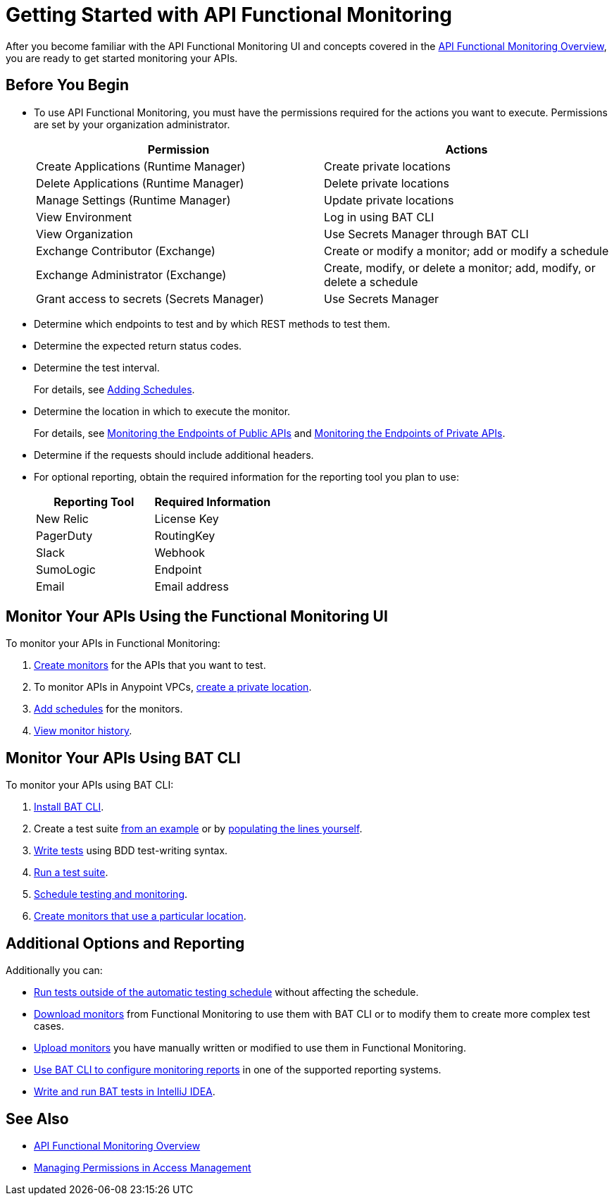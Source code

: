 = Getting Started with API Functional Monitoring

After you become familiar with the API Functional Monitoring UI and concepts covered in the xref:index.adoc[API Functional Monitoring Overview], you are ready to get started monitoring your APIs.

== Before You Begin

* To use API Functional Monitoring, you must have the permissions required for the actions you want to execute. Permissions are set by your organization administrator. 
+
[options="header,footer"]
|=======================
|Permission |Actions
|Create Applications (Runtime Manager) |Create private locations
|Delete Applications (Runtime Manager) |Delete private locations
|Manage Settings (Runtime Manager) |Update private locations
|View Environment |Log in using BAT CLI
|View Organization |Use Secrets Manager through BAT CLI
|Exchange Contributor (Exchange)| Create or modify a monitor; add or modify a schedule
|Exchange Administrator (Exchange)| Create, modify, or delete a monitor; add, modify, or delete a schedule 
|Grant access to secrets (Secrets Manager) |Use Secrets Manager
|=======================
+
* Determine which endpoints to test and by which REST methods to test them.
* Determine the expected return status codes.
* Determine the test interval.
+
For details, see xref:afm-add-schedule.adoc[Adding Schedules].
* Determine the location in which to execute the monitor.
+
For details, see xref:afm-monitoring-public-apis.adoc[Monitoring the Endpoints of Public APIs] and xref:afm-monitoring-private-apis.adoc[Monitoring the Endpoints of Private APIs].
* Determine if the requests should include additional headers.
* For optional reporting, obtain the required information for the reporting tool you plan to use:
+
|===
|Reporting Tool |Required Information

|New Relic
|License Key

|PagerDuty
|RoutingKey

|Slack
|Webhook

|SumoLogic
|Endpoint

|Email
|Email address
|===

== Monitor Your APIs Using the Functional Monitoring UI

To monitor your APIs in Functional Monitoring:

. xref:afm-create-monitor.adoc[Create monitors] for the APIs that you want to test.

. To monitor APIs in Anypoint VPCs, xref:afm-create-private-location.adoc[create a private location].

. xref:afm-add-schedule.adoc[Add schedules] for the monitors.

. xref:afm-view-test-history.adoc[View monitor history].

== Monitor Your APIs Using BAT CLI

To monitor your APIs using BAT CLI:

. xref:bat-install-task.adoc[Install BAT CLI]. 

. Create a test suite xref:bat-example-test-suite.adoc[from an example] or by xref:bat-start-new-project.adoc[populating the lines yourself].

. xref:bat-write-tests-task[Write tests] using BDD test-writing syntax.

. xref:bat-execute-task.adoc[Run a test suite].

. xref:bat-schedule-test-task.adoc[Schedule testing and monitoring].

. xref:bat-schedule-for-particular-location.adoc[Create monitors that use a particular location].

== Additional Options and Reporting

Additionally you can:

* xref:afm-run-test-now.adoc[Run tests outside of the automatic testing schedule] without affecting the schedule.

* xref:afm-download-test.adoc[Download monitors] from Functional Monitoring to use them with BAT CLI or to modify them to create more complex test cases. 

* xref:afm-upload-monitor.adoc[Upload monitors] you have manually written or modified to use them in Functional Monitoring.

* xref:bat-reporting-task.adoc[Use BAT CLI to configure monitoring reports] in one of the supported reporting systems.

* xref:bat-intellij-idea.adoc[Write and run BAT tests in IntelliJ IDEA].



== See Also

* xref:index.adoc[API Functional Monitoring Overview]
* xref:access-management::managing-permissions.adoc[Managing Permissions in Access Management]